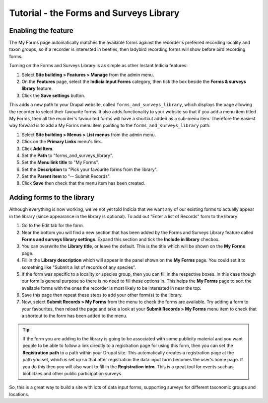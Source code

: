 Tutorial - the Forms and Surveys Library
========================================

Enabling the feature
--------------------

.. only:: advanced

  The Forms and Surveys Library is a feature provided by Instant Indicia that allows you
  to provide a large selection of data entry forms, whilst letting recorders pick and
  choose the ones that they regularly use and need quick access to. You can `read full 
  documentation on what the module can do here 
  <http://indicia-docs.readthedocs.org/en/latest/site-building/instant-indicia/features/forms-and-surveys-library.html>`_. 
  This is the **My Forms** page on iRecord and also shown running here on the Luxembourg 
  Natural History Museum's data portal:

.. only:: not advanced

  The :doc:`../../features/forms-and-surveys-library` is a feature provided by Instant
  Indicia that allows you to provide a large selection of data entry forms, whilst
  letting recorders pick and choose the ones that they regularly use and need quick
  access to. This is the **My Forms** page on iRecord and also shown running here on the
  Luxembourg Natural History Museum's data portal:

.. image:: ../../../../images/screenshots/features/my-forms.png
     :width: 370pt
     :align: center
     :alt: Managing available data entry forms.
     
The My Forms page automatically matches the available forms against the recorder's 
preferred recording locality and taxon groups, so if a recorder is interested in beetles,
then ladybird recording forms will show before bird recording forms. 

Turning on the Forms and Surveys Library is as simple as other Instant Indicia features:

#. Select **Site building > Features > Manage** from the admin menu. 
#. On the **Features** page, select the **Indicia Input Forms** category, then tick the 
   box beside the **Forms & surveys library** feature.
#. Click the **Save settings** button.

This adds a new path to your Drupal website, called ``forms_and_surveys_library``, which 
displays the page allowing the recorder to select their favourite forms. It also adds
functionality to your website so that if you add a menu item titled My Forms, then 
all the recorder's favourited forms will have a shortcut added as a sub-menu item. 
Therefore the easiest way forward is to add a My Forms menu item pointing to the 
``forms_and_surveys_library`` path:

#. Select **Site building > Menus > List menus** from the admin menu.
#. Click on the **Primary Links** menu's link.
#. Click **Add Item**.
#. Set the **Path** to "forms_and_surveys_library".
#. Set the **Menu link title** to "My Forms".
#. Set the **Description** to "Pick your favourite forms from the library".
#. Set the **Parent item** to "-- Submit Records".
#. Click **Save** then check that the menu item has been created.

Adding forms to the library
---------------------------

Although everything is now working, we've not yet told Indicia that we want any of our
existing forms to actually appear in the library (since appearance in the library is
optional). To add out "Enter a list of Records" form to the library:

#. Go to the Edit tab for the form.
#. Near the bottom you will find a new section that has been added by the Forms and 
   Surveys Library feature called **Forms and surveys library settings**. Expand this 
   section and tick the **Include in library** checbox.
#. You can overwrite the **Library title**, or leave the default. This is the title which
   will be shown on the **My Forms** page.
#. Fill in the **Library description** which will appear in the panel shown on the **My
   Forms** page. You could set it to something like "Submit a list of records of any 
   species".
#. If the form was specific to a locality or species group, then you can fill in the 
   respective boxes. In this case though our form is general purpose so there is no need
   to fill these options in. This helps the **My Forms** page to sort the available forms
   with the ones the recorder is most likely to be interested in near the top.
#. Save this page then repeat these steps to add your other form(s) to the library.
#. Now, select **Submit Records > My Forms** from the menu to check the forms are 
   available. Try adding a form to your favourites, then reload the page and take a look 
   at your **Submit Records > My Forms** menu item to check that a shortcut to the form
   has been added to the menu.
   
.. image:: ../../../../images/screenshots/features/my-forms-shortcut.png
     :width: 700px
     :alt: A shortcut has been added to the menu
   
.. tip::

  If the form you are adding to the library is going to be associated with some publicity
  material and you want people to be able to follow a link directly to a registration 
  page for using this form, then you can set the **Registration path** to a path within
  your Drupal site. This automatically creates a registration page at the path you set,
  which is set up so that after registration the data input form becomes the user's home
  page. If you do this then you will also want to fill in the **Registration intro**. This
  is a great tool for events such as bioblitzes and other public participation surveys.

So, this is a great way to build a site with lots of data input forms, supporting surveys
for different taxonomic groups and locations.